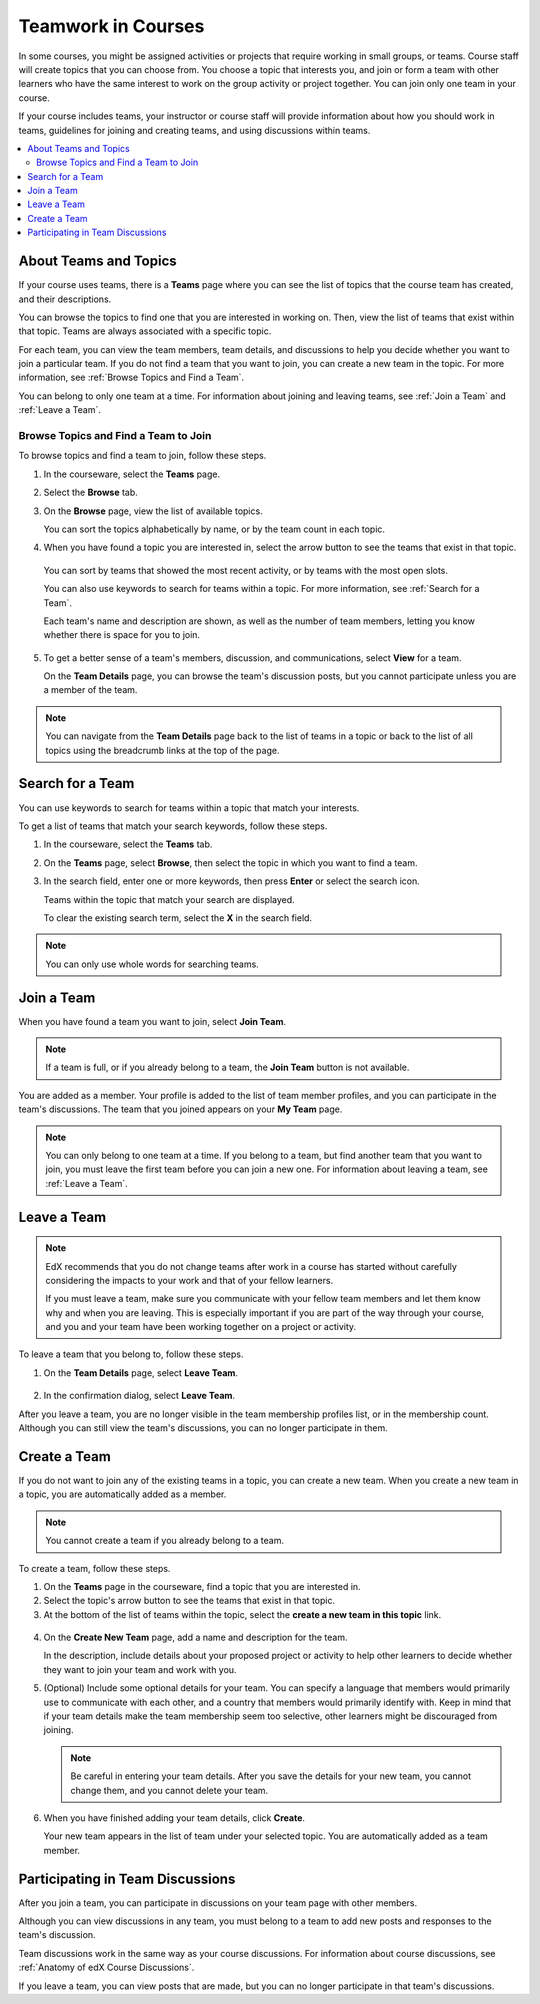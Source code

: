 .. _SFD_Teams:

##########################################
Teamwork in Courses
##########################################

In some courses, you might be assigned activities or projects that require
working in small groups, or teams. Course staff will create topics that you
can choose from. You choose a topic that interests you, and join or form a
team with other learners who have the same interest to work on the group
activity or project together. You can join only one team in your course.

If your course includes teams, your instructor or course staff will provide
information about how you should work in teams, guidelines for joining and
creating teams, and using discussions within teams.

.. contents::
  :local:
  :depth: 2


************************
About Teams and Topics
************************

If your course uses teams, there is a **Teams** page where you can see the
list of topics that the course team has created, and their descriptions.

You can browse the topics to find one that you are interested in working on.
Then, view the list of teams that exist within that topic. Teams are always
associated with a specific topic.

For each team, you can view the team members, team details, and discussions to
help you decide whether you want to join a particular team. If you do not find
a team that you want to join, you can create a new team in the topic. For more
information, see :ref:`Browse Topics and Find a Team`.

You can belong to only one team at a time. For information about joining and
leaving teams, see :ref:`Join a Team` and :ref:`Leave a Team`.


.. _Browse Topics and Find a Team:

======================================
Browse Topics and Find a Team to Join
======================================

To browse topics and find a team to join, follow these steps.

#. In the courseware, select the **Teams** page.
#. Select the **Browse** tab.
#. On the **Browse** page, view the list of available topics.

   You can sort the topics alphabetically by name, or by the team count in
   each topic.

4. When you have found a topic you are interested in, select the arrow button
   to see the teams that exist in that topic.

   .. image:: ../../shared/students/Images/Teams_TopicArrowButton.png
     :width: 500
     :alt: The page showing available topics, with the arrow button for one of
           the topics highlighted.

  You can sort by teams that showed the most recent activity, or by teams with
  the most open slots.

  You can also use keywords to search for teams within a topic. For more
  information, see :ref:`Search for a Team`.

  Each team's name and description are shown, as well as the number of team
  members, letting you know whether there is space for you to join.

  .. image:: ../../shared/students/Images/Teams_TopicViewButton.png
    :width: 500
    :alt: The View button on a team card within a topic.


5. To get a better sense of a team's members, discussion, and communications,
   select **View** for a team.

   On the **Team Details** page, you can browse the team's discussion posts,
   but you cannot participate unless you are a member of the team.

   .. image:: ../../shared/students/Images/Teams_TeamsDetails.png
     :width: 500
     :alt: Detailed view of team, showing discussions.

.. note:: You can navigate from the **Team Details** page back to the list of
   teams in a topic or back to the list of all topics using the breadcrumb
   links at the top of the page.


.. _Search for a Team:

******************
Search for a Team
******************

You can use keywords to search for teams within a topic that match your
interests.

To get a list of teams that match your search keywords, follow these steps.

#. In the courseware, select the **Teams** tab.

#. On the **Teams** page, select **Browse**, then select the topic in which
   you want to find a team.

#. In the search field, enter one or more keywords, then press **Enter** or
   select the search icon.

   Teams within the topic that match your search are displayed.

   To clear the existing search term, select the **X** in the search field.


.. image:: ../../shared/students/Images/Teams_SearchTeams.png
  :width: 500
  :alt: The search field on the topic page.


.. note:: You can only use whole words for searching teams.


.. _Join a Team:

******************
Join a Team
******************

When you have found a team you want to join, select **Join Team**.

.. note:: If a team is full, or if you already belong to a team, the
   **Join Team** button is not available.

.. image:: ../../shared/students/Images/Teams_JoinTeamButton.png
  :width: 500
  :alt: The Join Team button on the **Team Details** page.

You are added as a member. Your profile is added to the list of team member
profiles, and you can participate in the team's discussions. The team that you
joined appears on your **My Team** page.

.. note:: You can only belong to one team at a time. If you belong to a team,
   but find another team that you want to join, you must leave the first team
   before you can join a new one. For information about leaving a team, see
   :ref:`Leave a Team`.


.. Add back Invite Friends section when this feature becomes available


.. _Leave a Team:

******************
Leave a Team
******************

.. note:: EdX recommends that you do not change teams after work in a course
   has started without carefully considering the impacts to your work and
   that of your fellow learners.

   If you must leave a team, make sure you communicate with your fellow team
   members and let them know why and when you are leaving. This is especially
   important if you are part of the way through your course, and you and your
   team have been working together on a project or activity.

To leave a team that you belong to, follow these steps.

#. On the **Team Details** page, select **Leave Team**.

  .. image:: ../../shared/students/Images/Teams_Leave Team.png
    :width: 200
    :alt: The Leave Team link on the Team Details page.

2. In the confirmation dialog, select **Leave Team**.

After you leave a team, you are no longer visible in the team membership
profiles list, or in the membership count. Although you can still view the
team's discussions, you can no longer participate in them.


.. _Create a Team:

******************
Create a Team
******************

If you do not want to join any of the existing teams in a topic, you can
create a new team. When you create a new team in a topic, you are
automatically added as a member.

.. note:: You cannot create a team if you already belong to a team.


To create a team, follow these steps.

#. On the **Teams** page in the courseware, find a topic that you are
   interested in.

#. Select the topic's arrow button to see the teams that exist in that topic.

#. At the bottom of the list of teams within the topic, select the **create a
   new team in this topic** link.

  .. image:: ../../shared/students/Images/Teams_CreateNewTeamLink.png
    :width: 500
    :alt: The "create a new team in this topic" link at the bottom of the page
        showing all teams in a topic.

4. On the **Create New Team** page, add a name and description for the team.

   In the description, include details about your proposed project or activity to
   help other learners to decide whether they want to join your team and work
   with you.

   .. image:: ../../shared/students/Images/Teams_CreateNewTeamForm.png
     :width: 500
     :alt: Empty form with fields to be completed when a learner creates a new team.

#. (Optional) Include some optional details for your team. You can
   specify a language that members would primarily use to communicate with
   each other, and a country that members would primarily identify with. Keep
   in mind that if your team details make the team membership seem too
   selective, other learners might be discouraged from joining.

   .. note:: Be careful in entering your team details. After you save the
      details for your new team, you cannot change them, and you cannot delete
      your team.

.. Do we want to mention to learners that course staff can edit and delete teams?


6. When you have finished adding your team details, click **Create**.

   Your new team appears in the list of team under your selected topic. You
   are automatically added as a team member.

..   Commented out until feature is added: For information about inviting
..   friends to join a team, see :ref:`Inviting Friends to Join Your Team`.


************************************
Participating in Team Discussions
************************************

After you join a team, you can participate in discussions on your team page
with other members.

Although you can view discussions in any team, you must belong to a team to
add new posts and responses to the team's discussion.

Team discussions work in the same way as your course discussions. For
information about course discussions, see :ref:`Anatomy of edX Course
Discussions`.

If you leave a team, you can view posts that are made, but you can no longer
participate in that team's discussions.







